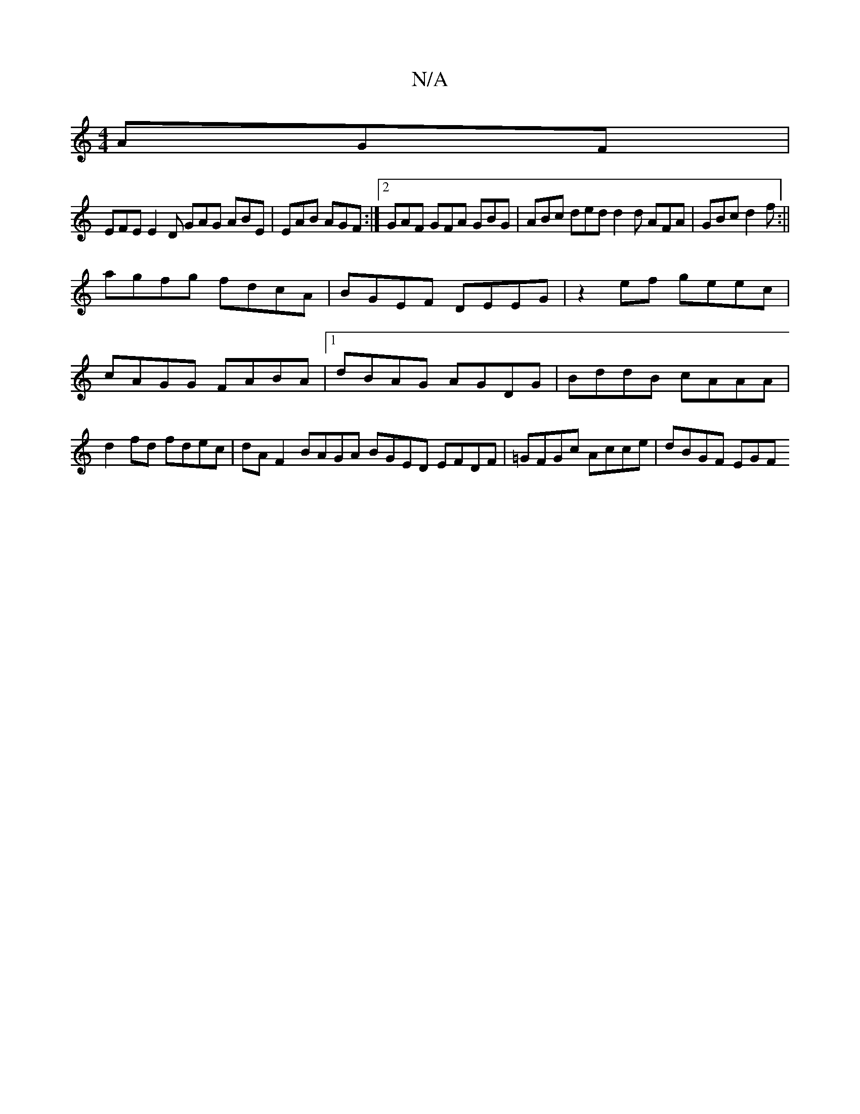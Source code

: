 X:1
T:N/A
M:4/4
R:N/A
K:Cmajor
 AGF |
EFE E2D GAG ABE|EAB AGF:|2 GAF GFA GBG |ABc ded d2d AFA|GBc d2f:||
agfg fdcA | BGEF DEEG | z2ef geec | cAGG FABA |1 dBAG AGDG | BddB cAAA | d2 fd fdec | dA F2 BAGA BGED EFDF|=GFGc Acce|dBGF EGF